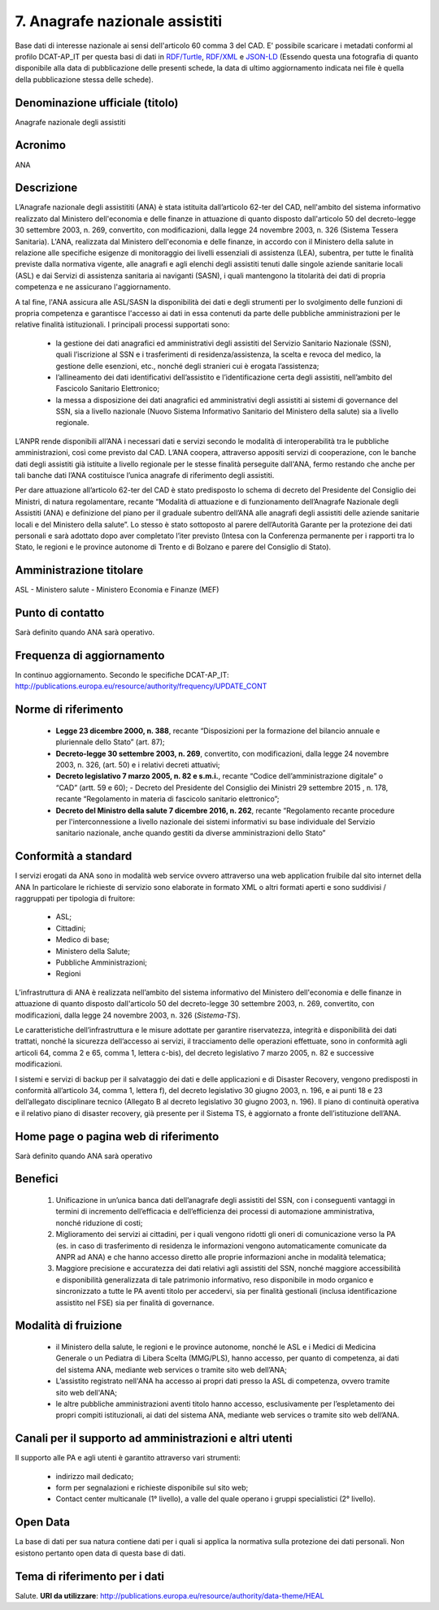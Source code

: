 7. Anagrafe nazionale assistiti
===============================

Base dati di interesse nazionale ai sensi dell'articolo 60 comma 3 del CAD.
E' possibile scaricare i metadati conformi al profilo DCAT-AP_IT per questa basi di dati in `RDF/Turtle <Metadati/metadatiDCATAPIT_ANA.ttl>`__, `RDF/XML <Metadati/metadatiDCATAPIT_ANA.rdf>`__ e `JSON-LD <Metadati/metadatiDCATAPIT_ANA.jsonld>`__ (Essendo questa una fotografia di quanto disponibile alla data di pubblicazione delle presenti schede, la data di ultimo aggiornamento indicata nei file è quella della pubblicazione stessa delle schede).

Denominazione ufficiale (titolo)
--------------------------------
Anagrafe nazionale degli assistiti

Acronimo
--------
ANA

Descrizione
-----------
L’Anagrafe nazionale degli assistititi (ANA) è stata istituita dall’articolo 62-ter del CAD, nell'ambito del sistema informativo realizzato dal Ministero dell'economia e delle finanze in attuazione di quanto disposto dall'articolo 50 del decreto-legge 30 settembre 2003, n. 269, convertito, con modificazioni, dalla legge 24 novembre 2003, n. 326 (Sistema Tessera Sanitaria). L'ANA, realizzata dal Ministero dell'economia e delle finanze, in accordo con il Ministero della salute in relazione alle specifiche esigenze di monitoraggio dei livelli essenziali di assistenza (LEA), subentra, per tutte le finalità previste dalla normativa vigente, alle anagrafi e agli elenchi degli assistiti tenuti dalle singole aziende sanitarie locali (ASL) e dai Servizi di assistenza sanitaria ai naviganti (SASN), i quali mantengono la titolarità dei dati di propria competenza e ne assicurano l'aggiornamento.

A tal fine, l'ANA assicura alle ASL/SASN la disponibilità dei dati e degli strumenti per lo svolgimento delle funzioni di propria competenza e garantisce l'accesso ai dati in essa contenuti da parte delle pubbliche amministrazioni per le relative finalità istituzionali. I principali processi supportati sono:

  + la gestione dei dati anagrafici ed amministrativi degli assistiti del Servizio Sanitario Nazionale (SSN), quali l’iscrizione al SSN e i trasferimenti di residenza/assistenza, la scelta e revoca del medico, la gestione delle esenzioni, etc., nonché degli stranieri cui è erogata l’assistenza;
  + l’allineamento dei dati identificativi dell’assistito e l’identificazione certa degli assistiti, nell’ambito del Fascicolo Sanitario Elettronico;
  + la messa a disposizione dei dati anagrafici ed amministrativi degli assistiti ai sistemi di governance del SSN, sia a livello nazionale (Nuovo Sistema Informativo Sanitario del Ministero della salute) sia a livello regionale.

L’ANPR rende disponibili all’ANA i necessari dati e servizi secondo le modalità di interoperabilità tra le pubbliche amministrazioni, così come previsto dal CAD. L’ANA coopera, attraverso appositi servizi di cooperazione, con le banche dati degli assistiti già istituite a livello regionale per le stesse finalità perseguite dall'ANA, fermo restando che anche per tali banche dati l’ANA costituisce l’unica anagrafe di riferimento degli assistiti.

Per dare attuazione all’articolo 62-ter del CAD è stato predisposto lo schema di decreto del Presidente del Consiglio dei Ministri, di natura regolamentare, recante “Modalità di attuazione e di funzionamento dell’Anagrafe Nazionale degli Assistiti (ANA) e definizione del piano per il graduale subentro dell’ANA alle anagrafi degli assistiti delle aziende sanitarie locali e del Ministero della salute”. Lo stesso è stato sottoposto al parere dell’Autorità Garante per la protezione dei dati personali e sarà adottato dopo aver completato l’iter previsto (Intesa con la Conferenza permanente per i rapporti tra lo Stato, le regioni e le province autonome di Trento e di Bolzano e parere del Consiglio di Stato).

Amministrazione titolare
------------------------
ASL - Ministero salute - Ministero Economia e Finanze (MEF)

Punto di contatto
-----------------
Sarà definito quando ANA sarà operativo.

Frequenza di aggiornamento
--------------------------
In continuo aggiornamento. Secondo le specifiche DCAT-AP_IT: http://publications.europa.eu/resource/authority/frequency/UPDATE_CONT

Norme di riferimento
--------------------
  + **Legge 23 dicembre 2000, n. 388**, recante “Disposizioni per la formazione del bilancio annuale e pluriennale dello Stato” (art. 87);
  + **Decreto-legge 30 settembre 2003, n. 269**, convertito, con modificazioni, dalla legge 24 novembre 2003, n. 326, (art. 50) e i relativi decreti attuativi;
  + **Decreto legislativo 7 marzo 2005, n. 82 e s.m.i.**, recante “Codice dell’amministrazione digitale” o “CAD” (artt. 59 e 60); - Decreto del Presidente del Consiglio dei Ministri 29 settembre 2015 , n. 178, recante “Regolamento in materia di fascicolo sanitario elettronico”;
  + **Decreto del Ministro della salute 7 dicembre 2016, n. 262**, recante “Regolamento recante procedure per l'interconnessione a livello nazionale dei sistemi informativi su base individuale del Servizio sanitario nazionale, anche quando gestiti da diverse amministrazioni dello Stato”

Conformità a standard
---------------------
I servizi erogati da ANA sono in modalità web service ovvero attraverso una web application fruibile dal sito internet della ANA In particolare le richieste di servizio sono elaborate in formato XML o altri formati aperti e sono suddivisi / raggruppati per tipologia di fruitore:

 + ASL;
 + Cittadini;
 + Medico di base;
 + Ministero della Salute;
 + Pubbliche Amministrazioni;
 + Regioni

L’infrastruttura di ANA è realizzata nell’ambito del sistema informativo del Ministero dell'economia e delle finanze in attuazione di quanto disposto dall'articolo 50 del decreto-legge 30 settembre 2003, n. 269, convertito, con modificazioni, dalla legge 24 novembre 2003, n. 326 (*Sistema-TS*).

Le caratteristiche dell’infrastruttura e le misure adottate per garantire riservatezza, integrità e disponibilità dei dati trattati, nonché la sicurezza dell’accesso ai servizi, il tracciamento delle operazioni effettuate, sono in conformità agli articoli 64, comma 2 e 65, comma 1, lettera c-bis), del decreto legislativo 7 marzo 2005, n. 82 e successive modificazioni.

I sistemi e servizi di backup per il salvataggio dei dati e delle applicazioni e di Disaster Recovery, vengono predisposti in conformità all’articolo 34, comma 1, lettera f), del decreto legislativo 30 giugno 2003, n. 196, e ai punti 18 e 23 dell’allegato disciplinare tecnico (Allegato B al decreto legislativo 30 giugno 2003, n. 196). Il piano di continuità operativa e il relativo piano di disaster recovery, già presente per il Sistema TS, è aggiornato a fronte dell’istituzione dell’ANA.


Home page o pagina web di riferimento
-------------------------------------
Sarà definito quando ANA sarà operativo

Benefici
--------
 1. Unificazione in un’unica banca dati dell’anagrafe degli assistiti del SSN, con i conseguenti vantaggi in termini di incremento dell’efficacia e dell’efficienza dei processi di automazione amministrativa, nonché riduzione di costi;
 2. Miglioramento dei servizi ai cittadini, per i quali vengono ridotti gli oneri di comunicazione verso la PA (es. in caso di trasferimento di residenza le informazioni vengono automaticamente comunicate da ANPR ad ANA) e che hanno accesso diretto alle proprie informazioni anche in modalità telematica;
 3. Maggiore precisione e accuratezza dei dati relativi agli assistiti del SSN, nonché maggiore accessibilità e disponibilità generalizzata di tale patrimonio informativo, reso disponibile in modo organico e sincronizzato a tutte le PA aventi titolo per accedervi, sia per finalità gestionali (inclusa identificazione assistito nel FSE) sia per finalità di governance.

Modalità di fruizione
---------------------
 + il Ministero della salute, le regioni e le province autonome, nonché le ASL e i Medici di Medicina Generale o un Pediatra di Libera Scelta (MMG/PLS), hanno accesso, per quanto di competenza, ai dati del sistema ANA, mediante web services o tramite sito web dell’ANA;
 + L’assistito registrato nell'ANA ha accesso ai propri dati presso la ASL di competenza, ovvero tramite sito web dell'ANA;
 + le altre pubbliche amministrazioni aventi titolo hanno accesso, esclusivamente per l’espletamento dei propri compiti istituzionali, ai dati del sistema ANA, mediante web services o tramite sito web dell’ANA.

Canali per il supporto ad amministrazioni e altri utenti
--------------------------------------------------------
Il supporto alle PA e agli utenti è garantito attraverso vari strumenti:

  + indirizzo mail dedicato;
  + form per segnalazioni e richieste disponibile sul sito web;
  + Contact center multicanale (1° livello), a valle del quale operano i gruppi specialistici (2° livello).


Open Data
---------
La base di dati per sua natura contiene dati per i quali si applica la normativa sulla protezione dei dati personali. Non esistono pertanto open data di questa base di dati.

Tema di riferimento per i dati
------------------------------
Salute. **URI da utilizzare**: http://publications.europa.eu/resource/authority/data-theme/HEAL
